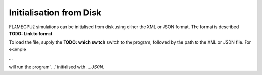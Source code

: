 Initialisation from Disk
========================

FLAMEGPU2 simulations can be initialised from disk using either the XML or JSON format. The format is described **TODO: Link to format**

To load the file, supply the **TODO: which switch** switch to the program, followed by the path to the XML or JSON file. 
For example

`...` 

will run the program '...' initialised with `....JSON`.